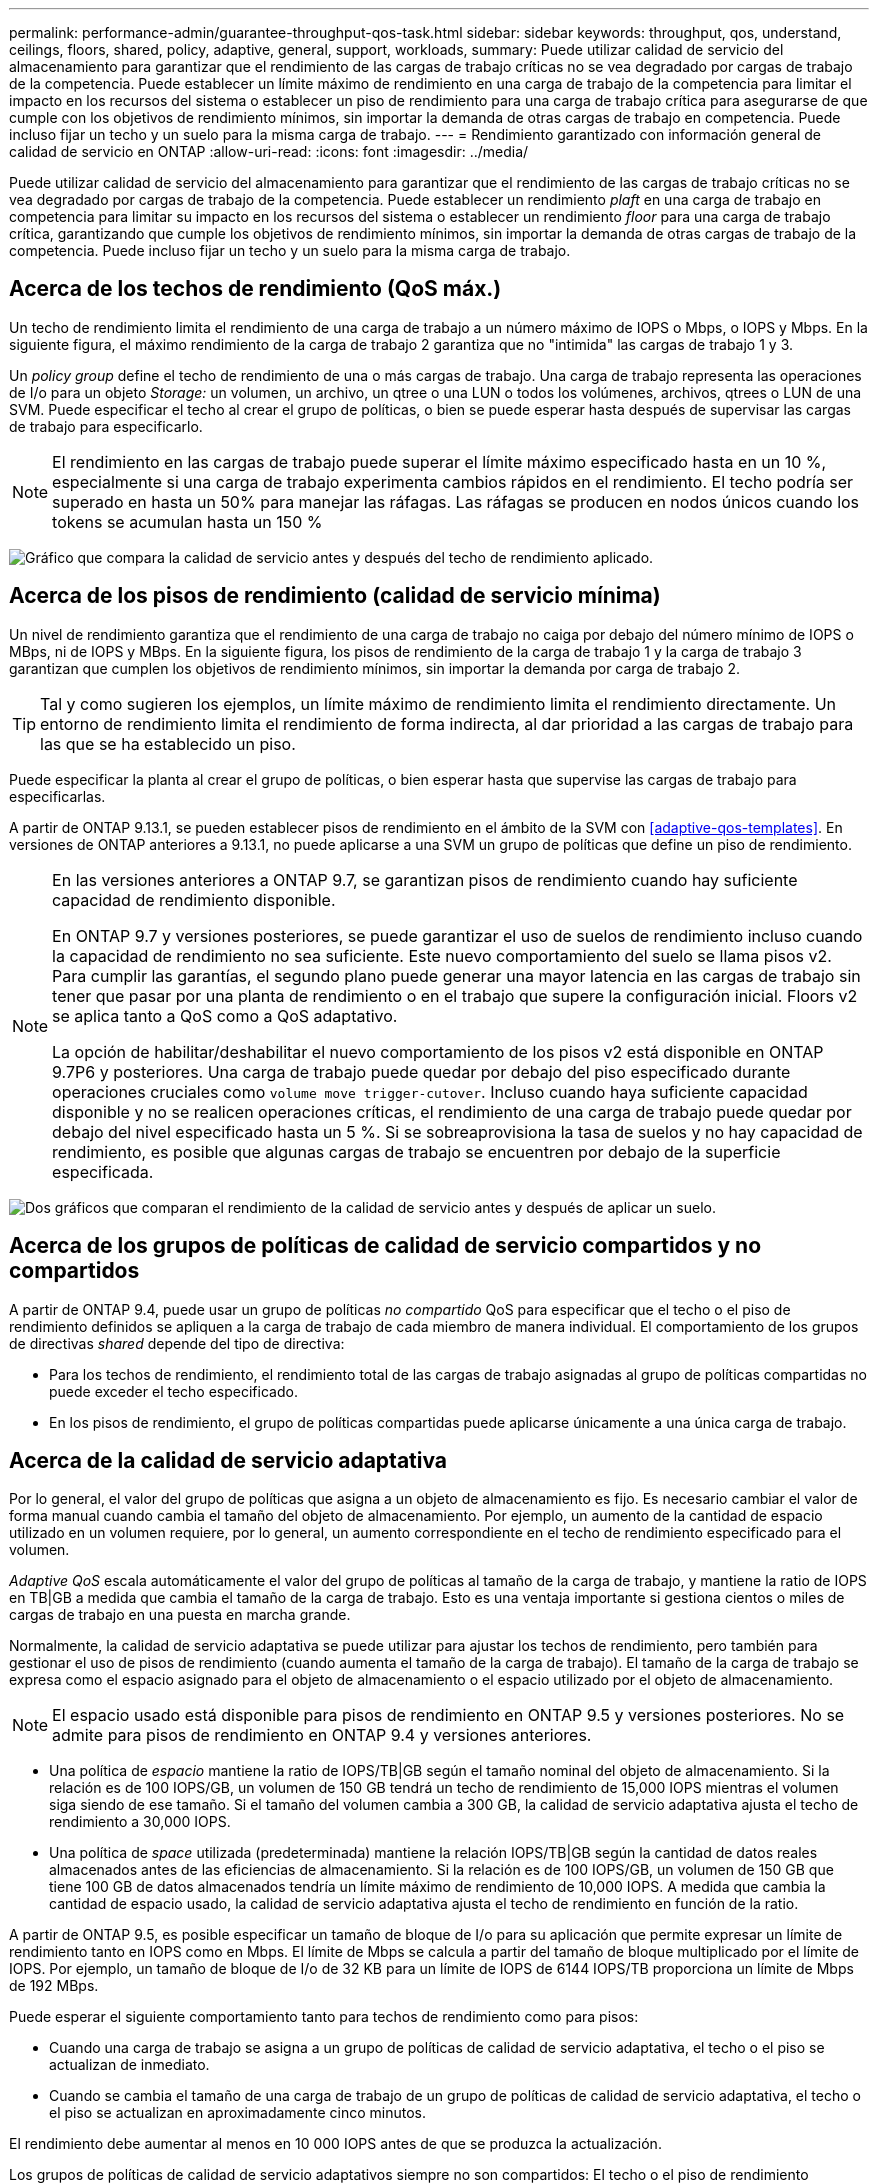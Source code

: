 ---
permalink: performance-admin/guarantee-throughput-qos-task.html 
sidebar: sidebar 
keywords: throughput, qos, understand, ceilings, floors, shared, policy, adaptive, general, support, workloads, 
summary: Puede utilizar calidad de servicio del almacenamiento para garantizar que el rendimiento de las cargas de trabajo críticas no se vea degradado por cargas de trabajo de la competencia. Puede establecer un límite máximo de rendimiento en una carga de trabajo de la competencia para limitar el impacto en los recursos del sistema o establecer un piso de rendimiento para una carga de trabajo crítica para asegurarse de que cumple con los objetivos de rendimiento mínimos, sin importar la demanda de otras cargas de trabajo en competencia. Puede incluso fijar un techo y un suelo para la misma carga de trabajo. 
---
= Rendimiento garantizado con información general de calidad de servicio en ONTAP
:allow-uri-read: 
:icons: font
:imagesdir: ../media/


[role="lead"]
Puede utilizar calidad de servicio del almacenamiento para garantizar que el rendimiento de las cargas de trabajo críticas no se vea degradado por cargas de trabajo de la competencia. Puede establecer un rendimiento _plaft_ en una carga de trabajo en competencia para limitar su impacto en los recursos del sistema o establecer un rendimiento _floor_ para una carga de trabajo crítica, garantizando que cumple los objetivos de rendimiento mínimos, sin importar la demanda de otras cargas de trabajo de la competencia. Puede incluso fijar un techo y un suelo para la misma carga de trabajo.



== Acerca de los techos de rendimiento (QoS máx.)

Un techo de rendimiento limita el rendimiento de una carga de trabajo a un número máximo de IOPS o Mbps, o IOPS y Mbps. En la siguiente figura, el máximo rendimiento de la carga de trabajo 2 garantiza que no "intimida" las cargas de trabajo 1 y 3.

Un _policy group_ define el techo de rendimiento de una o más cargas de trabajo. Una carga de trabajo representa las operaciones de I/o para un objeto _Storage:_ un volumen, un archivo, un qtree o una LUN o todos los volúmenes, archivos, qtrees o LUN de una SVM. Puede especificar el techo al crear el grupo de políticas, o bien se puede esperar hasta después de supervisar las cargas de trabajo para especificarlo.


NOTE: El rendimiento en las cargas de trabajo puede superar el límite máximo especificado hasta en un 10 %, especialmente si una carga de trabajo experimenta cambios rápidos en el rendimiento. El techo podría ser superado en hasta un 50% para manejar las ráfagas. Las ráfagas se producen en nodos únicos cuando los tokens se acumulan hasta un 150 %

image:qos-ceiling.gif["Gráfico que compara la calidad de servicio antes y después del techo de rendimiento aplicado."]



== Acerca de los pisos de rendimiento (calidad de servicio mínima)

Un nivel de rendimiento garantiza que el rendimiento de una carga de trabajo no caiga por debajo del número mínimo de IOPS o MBps, ni de IOPS y MBps. En la siguiente figura, los pisos de rendimiento de la carga de trabajo 1 y la carga de trabajo 3 garantizan que cumplen los objetivos de rendimiento mínimos, sin importar la demanda por carga de trabajo 2.


TIP: Tal y como sugieren los ejemplos, un límite máximo de rendimiento limita el rendimiento directamente. Un entorno de rendimiento limita el rendimiento de forma indirecta, al dar prioridad a las cargas de trabajo para las que se ha establecido un piso.

Puede especificar la planta al crear el grupo de políticas, o bien esperar hasta que supervise las cargas de trabajo para especificarlas.

A partir de ONTAP 9.13.1, se pueden establecer pisos de rendimiento en el ámbito de la SVM con <<adaptive-qos-templates>>. En versiones de ONTAP anteriores a 9.13.1, no puede aplicarse a una SVM un grupo de políticas que define un piso de rendimiento.

[NOTE]
====
En las versiones anteriores a ONTAP 9.7, se garantizan pisos de rendimiento cuando hay suficiente capacidad de rendimiento disponible.

En ONTAP 9.7 y versiones posteriores, se puede garantizar el uso de suelos de rendimiento incluso cuando la capacidad de rendimiento no sea suficiente. Este nuevo comportamiento del suelo se llama pisos v2. Para cumplir las garantías, el segundo plano puede generar una mayor latencia en las cargas de trabajo sin tener que pasar por una planta de rendimiento o en el trabajo que supere la configuración inicial. Floors v2 se aplica tanto a QoS como a QoS adaptativo.

La opción de habilitar/deshabilitar el nuevo comportamiento de los pisos v2 está disponible en ONTAP 9.7P6 y posteriores. Una carga de trabajo puede quedar por debajo del piso especificado durante operaciones cruciales como `volume move trigger-cutover`. Incluso cuando haya suficiente capacidad disponible y no se realicen operaciones críticas, el rendimiento de una carga de trabajo puede quedar por debajo del nivel especificado hasta un 5 %. Si se sobreaprovisiona la tasa de suelos y no hay capacidad de rendimiento, es posible que algunas cargas de trabajo se encuentren por debajo de la superficie especificada.

====
image:qos-floor.gif["Dos gráficos que comparan el rendimiento de la calidad de servicio antes y después de aplicar un suelo."]



== Acerca de los grupos de políticas de calidad de servicio compartidos y no compartidos

A partir de ONTAP 9.4, puede usar un grupo de políticas _no compartido_ QoS para especificar que el techo o el piso de rendimiento definidos se apliquen a la carga de trabajo de cada miembro de manera individual. El comportamiento de los grupos de directivas _shared_ depende del tipo de directiva:

* Para los techos de rendimiento, el rendimiento total de las cargas de trabajo asignadas al grupo de políticas compartidas no puede exceder el techo especificado.
* En los pisos de rendimiento, el grupo de políticas compartidas puede aplicarse únicamente a una única carga de trabajo.




== Acerca de la calidad de servicio adaptativa

Por lo general, el valor del grupo de políticas que asigna a un objeto de almacenamiento es fijo. Es necesario cambiar el valor de forma manual cuando cambia el tamaño del objeto de almacenamiento. Por ejemplo, un aumento de la cantidad de espacio utilizado en un volumen requiere, por lo general, un aumento correspondiente en el techo de rendimiento especificado para el volumen.

_Adaptive QoS_ escala automáticamente el valor del grupo de políticas al tamaño de la carga de trabajo, y mantiene la ratio de IOPS en TB|GB a medida que cambia el tamaño de la carga de trabajo. Esto es una ventaja importante si gestiona cientos o miles de cargas de trabajo en una puesta en marcha grande.

Normalmente, la calidad de servicio adaptativa se puede utilizar para ajustar los techos de rendimiento, pero también para gestionar el uso de pisos de rendimiento (cuando aumenta el tamaño de la carga de trabajo). El tamaño de la carga de trabajo se expresa como el espacio asignado para el objeto de almacenamiento o el espacio utilizado por el objeto de almacenamiento.


NOTE: El espacio usado está disponible para pisos de rendimiento en ONTAP 9.5 y versiones posteriores. No se admite para pisos de rendimiento en ONTAP 9.4 y versiones anteriores.

* Una política de _espacio_ mantiene la ratio de IOPS/TB|GB según el tamaño nominal del objeto de almacenamiento. Si la relación es de 100 IOPS/GB, un volumen de 150 GB tendrá un techo de rendimiento de 15,000 IOPS mientras el volumen siga siendo de ese tamaño. Si el tamaño del volumen cambia a 300 GB, la calidad de servicio adaptativa ajusta el techo de rendimiento a 30,000 IOPS.
* Una política de _space_ utilizada (predeterminada) mantiene la relación IOPS/TB|GB según la cantidad de datos reales almacenados antes de las eficiencias de almacenamiento. Si la relación es de 100 IOPS/GB, un volumen de 150 GB que tiene 100 GB de datos almacenados tendría un límite máximo de rendimiento de 10,000 IOPS. A medida que cambia la cantidad de espacio usado, la calidad de servicio adaptativa ajusta el techo de rendimiento en función de la ratio.


A partir de ONTAP 9.5, es posible especificar un tamaño de bloque de I/o para su aplicación que permite expresar un límite de rendimiento tanto en IOPS como en Mbps. El límite de Mbps se calcula a partir del tamaño de bloque multiplicado por el límite de IOPS. Por ejemplo, un tamaño de bloque de I/o de 32 KB para un límite de IOPS de 6144 IOPS/TB proporciona un límite de Mbps de 192 MBps.

Puede esperar el siguiente comportamiento tanto para techos de rendimiento como para pisos:

* Cuando una carga de trabajo se asigna a un grupo de políticas de calidad de servicio adaptativa, el techo o el piso se actualizan de inmediato.
* Cuando se cambia el tamaño de una carga de trabajo de un grupo de políticas de calidad de servicio adaptativa, el techo o el piso se actualizan en aproximadamente cinco minutos.


El rendimiento debe aumentar al menos en 10 000 IOPS antes de que se produzca la actualización.

Los grupos de políticas de calidad de servicio adaptativos siempre no son compartidos: El techo o el piso de rendimiento definidos se aplican a la carga de trabajo de cada miembro de forma individual.

A partir de ONTAP 9,6, los pisos de rendimiento son compatibles con ONTAP Select Premium con SSD.



=== Plantilla de grupo de políticas adaptativas

A partir de ONTAP 9.13.1, puede establecer una plantilla de calidad de servicio adaptativa en una SVM. Las plantillas de grupos de políticas adaptativas permiten establecer pisos y techos de rendimiento para todos los volúmenes de una SVM.

Las plantillas de grupos de políticas adaptativas solo pueden establecerse después de crear la SVM. Utilice la `vserver modify` con el `-qos-adaptive-policy-group-template` parámetro para establecer la política.

Cuando establece una plantilla de grupo de políticas adaptativas, los volúmenes creados o migrados después de configurar la política heredan automáticamente la política. Los volúmenes que existan en la SVM no se ven afectados al asignar la plantilla de políticas. Si deshabilita la política en la SVM, todos los volúmenes posteriores migrados o creados en la SVM no recibirán la política. La desactivación de la plantilla de grupo de políticas adaptativas no afecta a los volúmenes que han heredado la plantilla de políticas, ya que conservan la plantilla de políticas.

Para obtener más información, consulte xref:../performance-admin/adaptive-policy-template-task.html[Defina una plantilla de grupo de políticas adaptativas].



== Apoyo general

En la siguiente tabla se muestran las diferencias en compatibilidad con los techos de rendimiento, pisos de rendimiento y calidad de servicio adaptativa.

|===
| Recurso o característica | Techo de rendimiento | Piso de rendimiento | Piso de salida v2 | Calidad de servicio adaptativa 


 a| 
Versión de ONTAP 9
 a| 
Todo
 a| 
9,2 y posterior
 a| 
9,7 y posterior
 a| 
9,3 y posterior



 a| 
Plataformas
 a| 
Todo
 a| 
* AFF
* C190 *
* ONTAP Select premium con SSD *

 a| 
* AFF
* C190
* ONTAP Select premium con SSD

 a| 
Todo



 a| 
Protocolos
 a| 
Todo
 a| 
Todo
 a| 
Todo
 a| 
Todo



 a| 
FabricPool
 a| 
Sí
 a| 
Sí, si la política de organización en niveles está establecida en "ninguna" y no hay bloques en el cloud.
 a| 
Sí, si la política de organización en niveles está establecida en "ninguna" y no hay bloques en el cloud.
 a| 
No



 a| 
SnapMirror síncrono
 a| 
Sí
 a| 
No
 a| 
No
 a| 
Sí

|===
La compatibilidad con C190 y ONTAP Select comenzó con la versión 9,6 de ONTAP.



== Cargas de trabajo compatibles con techos de rendimiento

En la siguiente tabla se muestra compatibilidad con cargas de trabajo para techos de rendimiento con la versión ONTAP 9. No se admiten los volúmenes raíz, los reflejos con uso compartido de carga y los reflejos de protección de datos.

|===
| Soporte de carga de trabajo: Techo | ONTAP 9,0 | ONTAP 9,1 | ONTAP 9,2 | ONTAP 9,3 | ONTAP 9,4 - 9,7 | ONTAP 9,8 y versiones posteriores 


 a| 
Volumen
 a| 
sí
 a| 
sí
 a| 
sí
 a| 
sí
 a| 
sí
 a| 
sí



 a| 
Archivo
 a| 
sí
 a| 
sí
 a| 
sí
 a| 
sí
 a| 
sí
 a| 
sí



 a| 
LUN
 a| 
sí
 a| 
sí
 a| 
sí
 a| 
sí
 a| 
sí
 a| 
sí



 a| 
SVM
 a| 
sí
 a| 
sí
 a| 
sí
 a| 
sí
 a| 
sí
 a| 
sí



 a| 
Volumen FlexGroup
 a| 
no
 a| 
no
 a| 
no
 a| 
sí
 a| 
sí
 a| 
sí



 a| 
qtrees*
 a| 
no
 a| 
no
 a| 
no
 a| 
no
 a| 
no
 a| 
sí



 a| 
Varias cargas de trabajo por grupo de políticas
 a| 
sí
 a| 
sí
 a| 
sí
 a| 
sí
 a| 
sí
 a| 
sí



 a| 
Grupos de políticas no compartidos
 a| 
no
 a| 
no
 a| 
no
 a| 
no
 a| 
sí
 a| 
sí

|===
A partir de ONTAP 9,8, el acceso NFS es compatible con qtrees en volúmenes FlexVol y FlexGroup con NFS habilitado. A partir de ONTAP 9.9.1, también se admite el acceso SMB en qtrees de volúmenes FlexVol y FlexGroup con SMB habilitado.



== Cargas de trabajo admitidas para el nivel de rendimiento

En la siguiente tabla se muestra la compatibilidad con cargas de trabajo para pisos de rendimiento en la versión de ONTAP 9. No se admiten los volúmenes raíz, los reflejos con uso compartido de carga y los reflejos de protección de datos.

|===
| Soporte de cargas de trabajo: Suelo | ONTAP 9,2 | ONTAP 9,3 | ONTAP 9,4 - 9,7 | ONTAP 9,8 - 9.13.0 | ONTAP 9.13.1 y versiones posteriores 


| Volumen | sí | sí | sí | sí | sí 


| Archivo | no | sí | sí | sí | sí 


| LUN | sí | sí | sí | sí | sí 


| SVM | no | no | no | no | sí 


| Volumen FlexGroup | no | no | sí | sí | sí 


| qtrees * | no | no | no | sí | sí 


| Varias cargas de trabajo por grupo de políticas | no | no | sí | sí | sí 


| Grupos de políticas no compartidos | no | no | sí | sí | sí 
|===
\*A partir de ONTAP 9,8, el acceso NFS es compatible con qtrees en volúmenes FlexVol y FlexGroup con NFS habilitado. A partir de ONTAP 9.9.1, también se admite el acceso SMB en qtrees de volúmenes FlexVol y FlexGroup con SMB habilitado.



== Cargas de trabajo compatibles para calidad de servicio adaptable

En la siguiente tabla se muestra la compatibilidad con las cargas de trabajo para la calidad de servicio adaptativa según la versión de ONTAP 9. No se admiten los volúmenes raíz, los reflejos con uso compartido de carga y los reflejos de protección de datos.

|===
| Compatibilidad con cargas de trabajo: Calidad de servicio adaptable | ONTAP 9,3 | ONTAP 9,4 - 9.13.0 | ONTAP 9.13.1 y versiones posteriores 


| Volumen | sí | sí | sí 


| Archivo | no | sí | sí 


| LUN | no | sí | sí 


| SVM | no | no | sí 


| Volumen FlexGroup | no | sí | sí 


| Varias cargas de trabajo por grupo de políticas | sí | sí | sí 


| Grupos de políticas no compartidos | sí | sí | sí 
|===


== El número máximo de cargas de trabajo y grupos de políticas

En la siguiente tabla se muestra el número máximo de cargas de trabajo y grupos de políticas en la versión de ONTAP 9.

|===
| Compatibilidad con cargas de trabajo | ONTAP 9,3 y anteriores | ONTAP 9,4 y versiones posteriores 


 a| 
Cargas de trabajo máximas por clúster
 a| 
12.000
 a| 
40.000



 a| 
Número máximo de cargas de trabajo por nodo
 a| 
12.000
 a| 
40.000



 a| 
Número máximo de grupos de políticas
 a| 
12.000
 a| 
12.000

|===